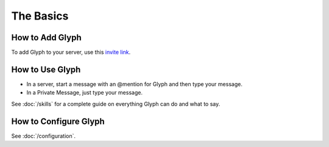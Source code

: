 The Basics
=======

How to Add Glyph
^^^^^^^^^^^^^^^^
To add Glyph to your server, use this `invite link`_.

.. _invite link: https://gl.yttr.org/invite

How to Use Glyph
^^^^^^^^^^^^^^^^
- In a server, start a message with an @mention for Glyph and then type your message.
- In a Private Message, just type your message.

See :doc:`/skills` for a complete guide on everything Glyph can do and what to say.

.. _DialogFlow: https://dialogflow.com/

How to Configure Glyph
^^^^^^^^^^^^^^^^^^^^^^
See :doc:`/configuration`.
